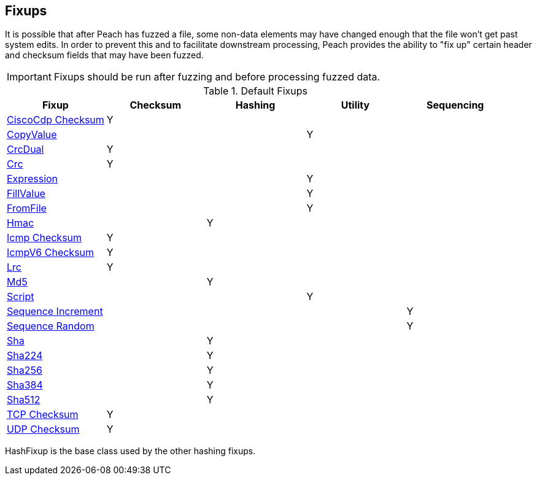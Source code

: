 [[Fixup]]
== Fixups

// Reviewed:
//  - 03/3/2014: Lynn: Added fixups and information about HashFixup

// - -3/27/2014 Turned fixup links into a table and updated file names

It is possible that after Peach has fuzzed a file, some non-data elements may have changed enough that the file won't get past system edits. In order to prevent this and to facilitate downstream processing, Peach provides the ability to "fix up" certain header and checksum fields that may have been fuzzed. 
 
IMPORTANT: Fixups should be run after fuzzing and before processing fuzzed data.


.Default Fixups
[options="header",halign="center"] 
|=======================================================
|Fixup|Checksum|Hashing|Utility|Sequencing
|xref:Fixups_CiscoFixup[CiscoCdp Checksum]|Y|||
|xref:Fixups_CopyValueFixup[CopyValue]|||Y|
|xref:Fixups_CrcDualFixup[CrcDual]|Y|||
|xref:Fixups_CrcFixup[Crc]|Y|||
|xref:Fixups_ExpressionFixup[Expression] |||Y|
|xref:Fixups_FillValueFixup[FillValue]|||Y|
|xref:Fixups_FromFileFixup[FromFile]|||Y|
|xref:Fixups_HMACFixup[Hmac]||Y||
|xref:Fixups_IcmpChecksumFixup[Icmp Checksum]|Y|||
|xref:Fixups_IcmpV6ChecksumFixup[IcmpV6 Checksum]|Y|||
|xref:Fixups_LRCFixup[Lrc]|Y|||
|xref:Fixups_MD5Fixup[Md5] ||Y||
|xref:Fixups_ScriptFixup[Script]|||Y|
|xref:Fixups_SequenceIncrementFixup[Sequence Increment]||||Y
|xref:Fixups_SequenceRandomFixup[Sequence Random]||||Y
|xref:Fixups_SHA1Fixup[Sha]||Y||
|xref:Fixups_SHA224Fixup[Sha224]||Y||
|xref:Fixups_SHA256Fixup[Sha256]||Y||
|xref:Fixups_SHA384Fixup[Sha384]||Y||
|xref:Fixups_SHA512Fixup[Sha512]||Y||
|xref:Fixups_TCPChecksumFixup[TCP Checksum] |Y|||
|xref:Fixups_UDPChecksumFixup[UDP Checksum]|Y|||
|=======================================================

// insert once topic is ready:  |xref:Fixups_SspiFixup[Sspi]|||Y|

HashFixup is the base class used by the other hashing fixups.
